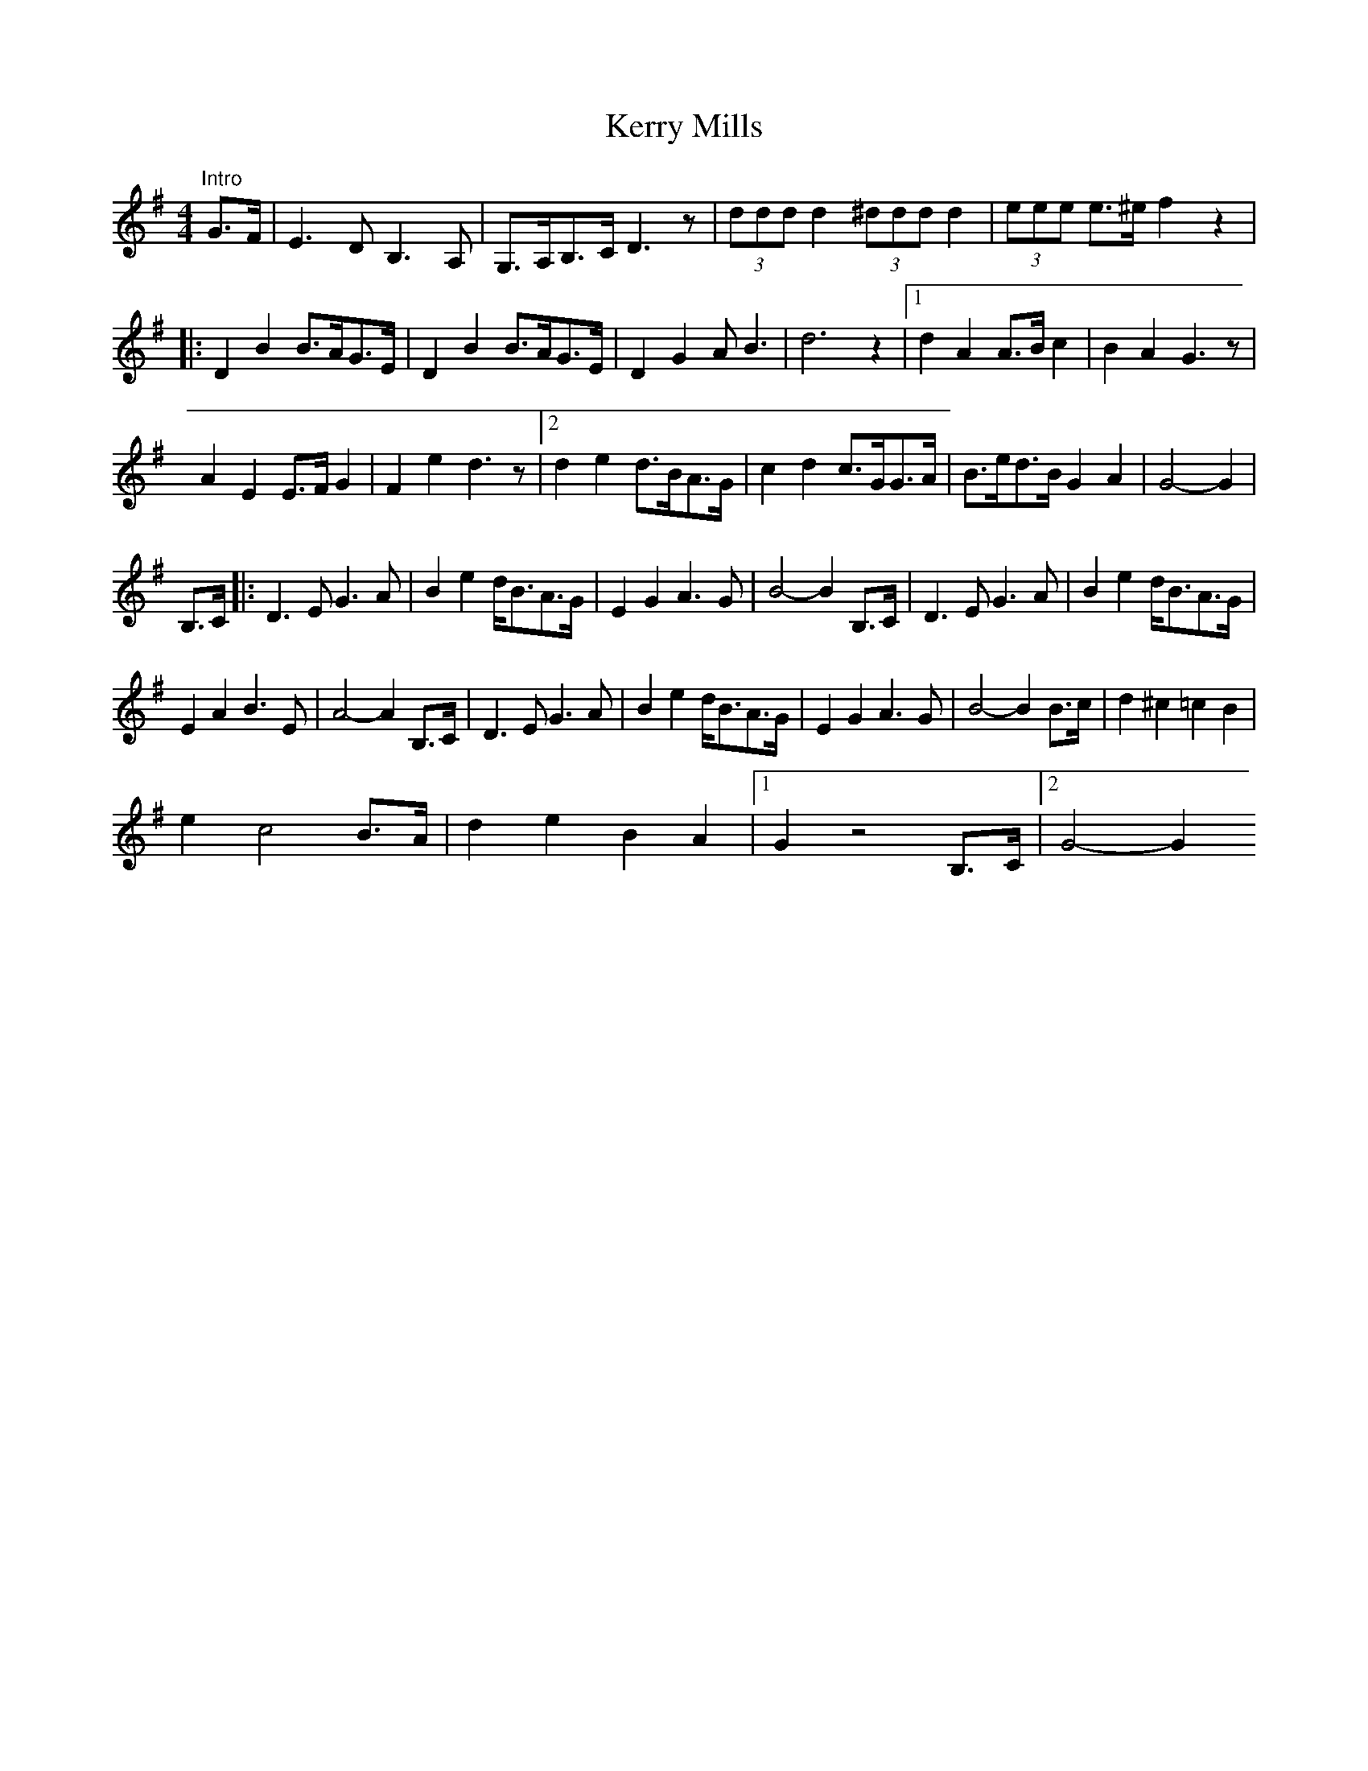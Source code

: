 X: 1
T: Kerry Mills
Z: Kevin Rietmann
S: https://thesession.org/tunes/13067#setting22477
R: barndance
M: 4/4
L: 1/8
K: Gmaj
"Intro"G>F|E3D B,3A,|G,>A,B,>C D3z|(3ddd d2 (3^ddd d2|(3eee e>^e f2z2|
|:D2B2 B>AG>E|D2 B2 B>AG>E|D2G2 AB3|d6z2|1d2A2 A>Bc2|B2A2 G3z|
A2E2 E>FG2|F2e2 d3z|2d2e2 d>BA>G|c2d2 c>GG>A|B>ed>B G2A2|G4-G2|
B,>C|:D3E G3A|B2e2 d<BA>G|E2G2 A3G|B4-B2 B,>C|D3E G3A|B2e2 d<BA>G|
E2A2 B3E|A4-A2 B,>C|D3E G3A|B2e2 d<BA>G|E2G2 A3G|B4-B2 B>c|d2^c2=c2B2|
e2c4 B>A|d2e2B2A2|1G2z4B,>C|2G4-G2

